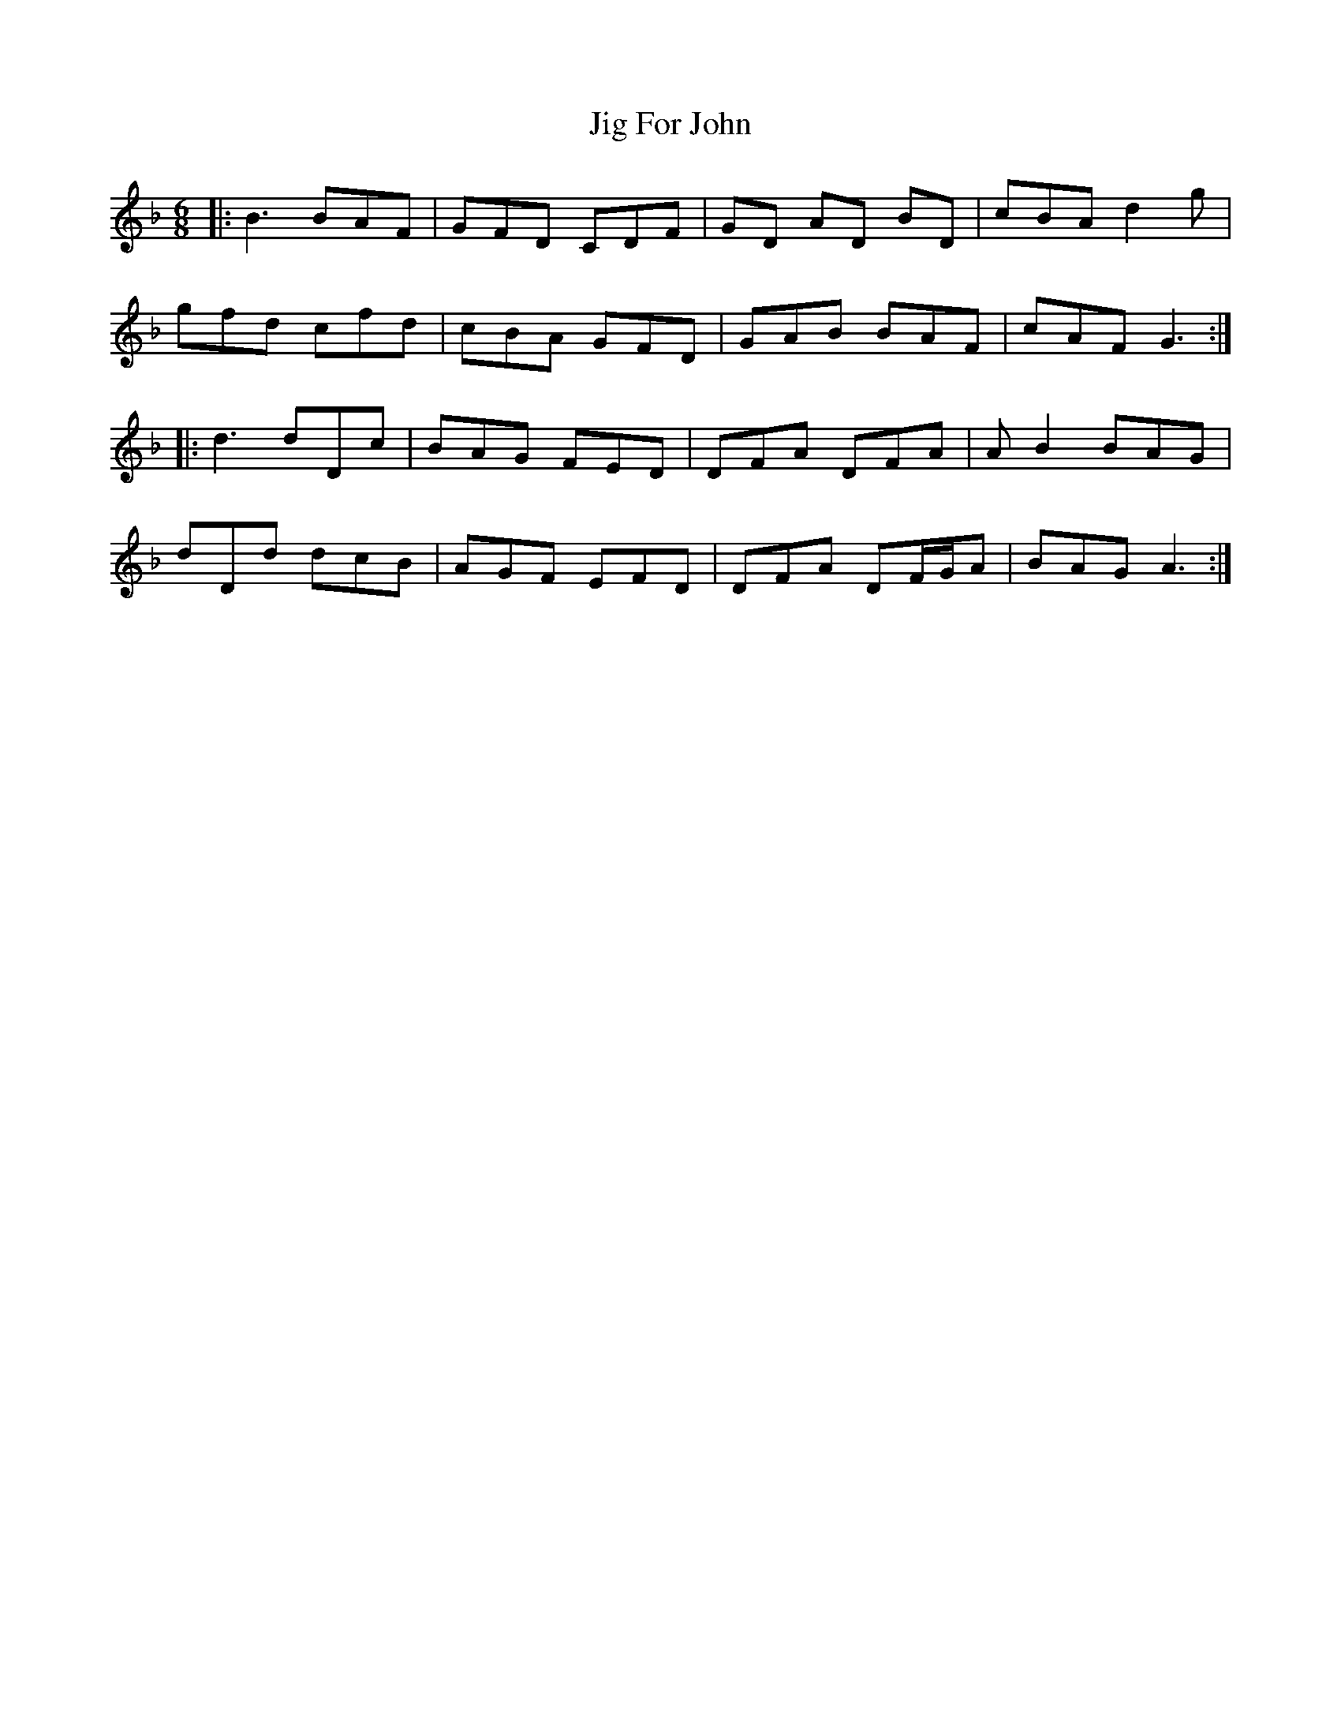 X: 19897
T: Jig For John
R: jig
M: 6/8
K: Gdorian
|:B3BAF|GFD CDF|GD AD BD|cBA d2g|
gfd cfd|cBA GFD|GAB BAF|cAF G3:|
|:d3dDc|BAG FED|DFA DFA|AB2 BAG|
dDd dcB|AGF EFD|DFA DF/G/A|BAG A3:|

